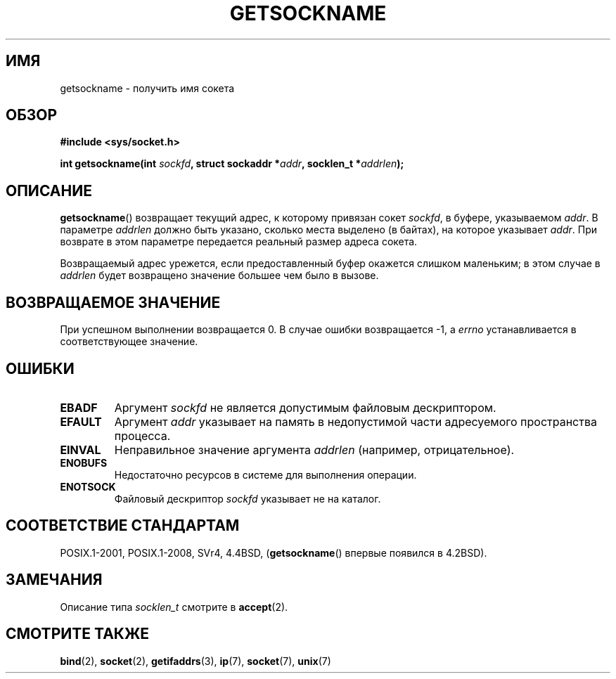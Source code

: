 .\" -*- mode: troff; coding: UTF-8 -*-
.\" Copyright (c) 1983, 1991 The Regents of the University of California.
.\" All rights reserved.
.\"
.\" %%%LICENSE_START(BSD_4_CLAUSE_UCB)
.\" Redistribution and use in source and binary forms, with or without
.\" modification, are permitted provided that the following conditions
.\" are met:
.\" 1. Redistributions of source code must retain the above copyright
.\"    notice, this list of conditions and the following disclaimer.
.\" 2. Redistributions in binary form must reproduce the above copyright
.\"    notice, this list of conditions and the following disclaimer in the
.\"    documentation and/or other materials provided with the distribution.
.\" 3. All advertising materials mentioning features or use of this software
.\"    must display the following acknowledgement:
.\"	This product includes software developed by the University of
.\"	California, Berkeley and its contributors.
.\" 4. Neither the name of the University nor the names of its contributors
.\"    may be used to endorse or promote products derived from this software
.\"    without specific prior written permission.
.\"
.\" THIS SOFTWARE IS PROVIDED BY THE REGENTS AND CONTRIBUTORS ``AS IS'' AND
.\" ANY EXPRESS OR IMPLIED WARRANTIES, INCLUDING, BUT NOT LIMITED TO, THE
.\" IMPLIED WARRANTIES OF MERCHANTABILITY AND FITNESS FOR A PARTICULAR PURPOSE
.\" ARE DISCLAIMED.  IN NO EVENT SHALL THE REGENTS OR CONTRIBUTORS BE LIABLE
.\" FOR ANY DIRECT, INDIRECT, INCIDENTAL, SPECIAL, EXEMPLARY, OR CONSEQUENTIAL
.\" DAMAGES (INCLUDING, BUT NOT LIMITED TO, PROCUREMENT OF SUBSTITUTE GOODS
.\" OR SERVICES; LOSS OF USE, DATA, OR PROFITS; OR BUSINESS INTERRUPTION)
.\" HOWEVER CAUSED AND ON ANY THEORY OF LIABILITY, WHETHER IN CONTRACT, STRICT
.\" LIABILITY, OR TORT (INCLUDING NEGLIGENCE OR OTHERWISE) ARISING IN ANY WAY
.\" OUT OF THE USE OF THIS SOFTWARE, EVEN IF ADVISED OF THE POSSIBILITY OF
.\" SUCH DAMAGE.
.\" %%%LICENSE_END
.\"
.\"     @(#)getsockname.2	6.4 (Berkeley) 3/10/91
.\"
.\" Modified Sat Jul 24 16:30:29 1993 by Rik Faith <faith@cs.unc.edu>
.\" Modified Tue Oct 22 00:22:35 EDT 1996 by Eric S. Raymond <esr@thyrsus.com>
.\" Modified Sun Mar 28 21:26:46 1999 by Andries Brouwer <aeb@cwi.nl>
.\"
.\"*******************************************************************
.\"
.\" This file was generated with po4a. Translate the source file.
.\"
.\"*******************************************************************
.TH GETSOCKNAME 2 2017\-09\-15 Linux "Руководство программиста Linux"
.SH ИМЯ
getsockname \- получить имя сокета
.SH ОБЗОР
.nf
\fB#include <sys/socket.h>\fP
.PP
\fBint getsockname(int \fP\fIsockfd\fP\fB, struct sockaddr *\fP\fIaddr\fP\fB, socklen_t *\fP\fIaddrlen\fP\fB);\fP
.fi
.SH ОПИСАНИЕ
\fBgetsockname\fP() возвращает текущий адрес, к которому привязан сокет
\fIsockfd\fP, в буфере, указываемом \fIaddr\fP. В параметре \fIaddrlen\fP должно быть
указано, сколько места выделено (в байтах), на которое указывает
\fIaddr\fP. При возврате в этом параметре передается реальный размер адреса
сокета.
.PP
Возвращаемый адрес урежется, если предоставленный буфер окажется слишком
маленьким; в этом случае в \fIaddrlen\fP будет возвращено значение большее чем
было в вызове.
.SH "ВОЗВРАЩАЕМОЕ ЗНАЧЕНИЕ"
При успешном выполнении возвращается 0. В случае ошибки возвращается \-1, а
\fIerrno\fP устанавливается в соответствующее значение.
.SH ОШИБКИ
.TP 
\fBEBADF\fP
Аргумент \fIsockfd\fP не является допустимым файловым дескриптором.
.TP 
\fBEFAULT\fP
Аргумент \fIaddr\fP указывает на память в недопустимой части адресуемого
пространства процесса.
.TP 
\fBEINVAL\fP
Неправильное значение аргумента \fIaddrlen\fP (например, отрицательное).
.TP 
\fBENOBUFS\fP
Недостаточно ресурсов в системе для выполнения операции.
.TP 
\fBENOTSOCK\fP
Файловый дескриптор \fIsockfd\fP указывает не на каталог.
.SH "СООТВЕТСТВИЕ СТАНДАРТАМ"
.\" SVr4 documents additional ENOMEM
.\" and ENOSR error codes.
POSIX.1\-2001, POSIX.1\-2008, SVr4, 4.4BSD, (\fBgetsockname\fP() впервые появился
в 4.2BSD).
.SH ЗАМЕЧАНИЯ
Описание типа \fIsocklen_t\fP смотрите в \fBaccept\fP(2).
.SH "СМОТРИТЕ ТАКЖЕ"
\fBbind\fP(2), \fBsocket\fP(2), \fBgetifaddrs\fP(3), \fBip\fP(7), \fBsocket\fP(7),
\fBunix\fP(7)
